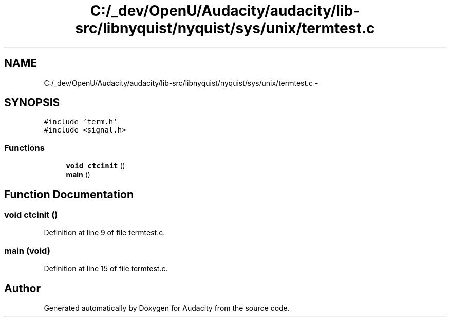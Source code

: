 .TH "C:/_dev/OpenU/Audacity/audacity/lib-src/libnyquist/nyquist/sys/unix/termtest.c" 3 "Thu Apr 28 2016" "Audacity" \" -*- nroff -*-
.ad l
.nh
.SH NAME
C:/_dev/OpenU/Audacity/audacity/lib-src/libnyquist/nyquist/sys/unix/termtest.c \- 
.SH SYNOPSIS
.br
.PP
\fC#include 'term\&.h'\fP
.br
\fC#include <signal\&.h>\fP
.br

.SS "Functions"

.in +1c
.ti -1c
.RI "\fBvoid\fP \fBctcinit\fP ()"
.br
.ti -1c
.RI "\fBmain\fP ()"
.br
.in -1c
.SH "Function Documentation"
.PP 
.SS "\fBvoid\fP ctcinit ()"

.PP
Definition at line 9 of file termtest\&.c\&.
.SS "main (\fBvoid\fP)"

.PP
Definition at line 15 of file termtest\&.c\&.
.SH "Author"
.PP 
Generated automatically by Doxygen for Audacity from the source code\&.
